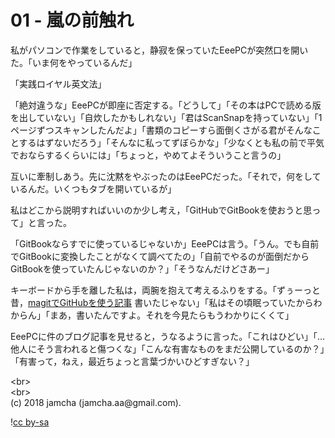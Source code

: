 #+OPTIONS: toc:nil
#+OPTIONS: \n:t

* 01 - 嵐の前触れ

  私がパソコンで作業をしていると，静寂を保っていたEeePCが突然口を開いた。「いま何をやっているんだ」

  「実践ロイヤル英文法」

  「絶対違うな」EeePCが即座に否定する。「どうして」「その本はPCで読める版を出していない」「自炊したかもしれない」「君はScanSnapを持っていない」「1ページずつスキャンしたんだよ」「書類のコピーすら面倒くさがる君がそんなことするはずないだろう」「そんなに私ってずぼらかな」「少なくとも私の前で平気でおならするくらいには」「ちょっと，やめてよそういうこと言うの」

  互いに牽制しあう。先に沈黙をやぶったのはEeePCだった。「それで，何をしているんだ。いくつもタブを開いているが」

  私はどこから説明すればいいのか少し考え，「GitHubでGitBookを使おうと思って」と言った。

  「GitBookならすでに使っているじゃないか」EeePCは言う。「うん。でも自前でGitBookに変換したことがなくて調べてたの」「自前でやるのが面倒だからGitBookを使っていたんじゃないのか？」「そうなんだけどさあー」

  キーボードから手を離した私は，両腕を抱えて考えるふりをする。「ずぅーっと昔，[[https://jamcha-aa.github.io/2016/08/31/orgmagit.html][magitでGitHubを使う記事]] 書いたじゃない」「私はその頃眠っていたからわからん」「まあ，書いたんですよ。それを今見たらもうわかりにくくて」

  EeePCに件のブログ記事を見せると，うなるように言った。「これはひどい」「…他人にそう言われると傷つくな」「こんな有害なものをまだ公開しているのか？」「有害って，ねえ，最近ちょっと言葉づかいひどすぎない？」

  <br>
  <br>
  (c) 2018 jamcha (jamcha.aa@gmail.com).

  ![[http://i.creativecommons.org/l/by-sa/4.0/88x31.png][cc by-sa]]
